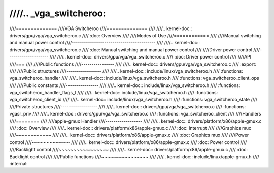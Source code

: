 ////.. _vga_switcheroo:
////
////==============
////VGA Switcheroo
////==============
////
////.. kernel-doc:: drivers/gpu/vga/vga_switcheroo.c
////   :doc: Overview
////
////Modes of Use
////============
////
////Manual switching and manual power control
////-----------------------------------------
////
////.. kernel-doc:: drivers/gpu/vga/vga_switcheroo.c
////   :doc: Manual switching and manual power control
////
////Driver power control
////--------------------
////
////.. kernel-doc:: drivers/gpu/vga/vga_switcheroo.c
////   :doc: Driver power control
////
////API
////===
////
////Public functions
////----------------
////
////.. kernel-doc:: drivers/gpu/vga/vga_switcheroo.c
////   :export:
////
////Public structures
////-----------------
////
////.. kernel-doc:: include/linux/vga_switcheroo.h
////   :functions: vga_switcheroo_handler
////
////.. kernel-doc:: include/linux/vga_switcheroo.h
////   :functions: vga_switcheroo_client_ops
////
////Public constants
////----------------
////
////.. kernel-doc:: include/linux/vga_switcheroo.h
////   :functions: vga_switcheroo_handler_flags_t
////
////.. kernel-doc:: include/linux/vga_switcheroo.h
////   :functions: vga_switcheroo_client_id
////
////.. kernel-doc:: include/linux/vga_switcheroo.h
////   :functions: vga_switcheroo_state
////
////Private structures
////------------------
////
////.. kernel-doc:: drivers/gpu/vga/vga_switcheroo.c
////   :functions: vgasr_priv
////
////.. kernel-doc:: drivers/gpu/vga/vga_switcheroo.c
////   :functions: vga_switcheroo_client
////
////Handlers
////========
////
////apple-gmux Handler
////------------------
////
////.. kernel-doc:: drivers/platform/x86/apple-gmux.c
////   :doc: Overview
////
////.. kernel-doc:: drivers/platform/x86/apple-gmux.c
////   :doc: Interrupt
////
////Graphics mux
////~~~~~~~~~~~~
////
////.. kernel-doc:: drivers/platform/x86/apple-gmux.c
////   :doc: Graphics mux
////
////Power control
////~~~~~~~~~~~~~
////
////.. kernel-doc:: drivers/platform/x86/apple-gmux.c
////   :doc: Power control
////
////Backlight control
////~~~~~~~~~~~~~~~~~
////
////.. kernel-doc:: drivers/platform/x86/apple-gmux.c
////   :doc: Backlight control
////
////Public functions
////~~~~~~~~~~~~~~~~
////
////.. kernel-doc:: include/linux/apple-gmux.h
////   :internal:
